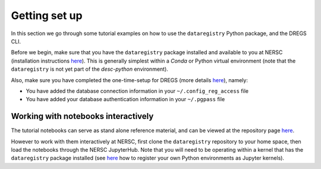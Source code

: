 Getting set up
==============

In this section we go through some tutorial examples on how to use the
``dataregistry`` Python package, and the DREGS CLI.

Before we begin, make sure that you have the ``dataregistry`` package installed
and available to you at NERSC (installation instructions `here
<http://lsstdesc.org/dataregistry/installation.html>`_). This is generally
simplest within a *Conda* or Python virtual environment (note that the
``dataregistry`` is not yet part of the `desc-python` environment).

Also, make sure you have completed the one-time-setup for DREGS (more details
`here <http://lsstdesc.org/dataregistry/installation.html>`_), namely:

- You have added the database connection information in your
  ``~/.config_reg_access`` file
- You have added your database authentication information in your ``~/.pgpass``
  file

Working with notebooks interactively
------------------------------------

The tutorial notebooks can serve as stand alone reference material, and can be
viewed at the repository page `here
<https://github.com/LSSTDESC/dataregistry/tree/main/docs/source/tutorial_notebooks>`_.

However to work with them interactively at NERSC, first clone the
``dataregistry`` repository to your home space, then load the notebooks through
the NERSC JupyterHub. Note that you will need to be operating within a kernel
that has the ``dataregistry`` package installed (see
`here <https://docs.nersc.gov/services/jupyter/how-to-guides/>`_ how to register
your own Python environments as Jupyter kernels).

